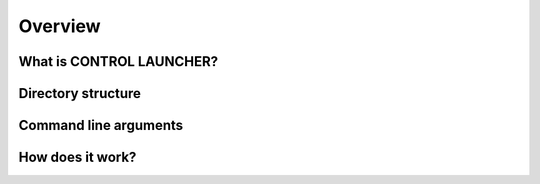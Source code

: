 ********
Overview
********

What is CONTROL LAUNCHER?
=========================

.. todo::
   COMING SOON

Directory structure
===================

.. todo::
   COMING SOON

.. _control_arguments:

Command line arguments
======================

.. argparse::
   :module: control_launcher
   :func: parser
   :prog: control_launcher.py
   :nodescription:

How does it work?
=================

.. todo::
   COMING SOON